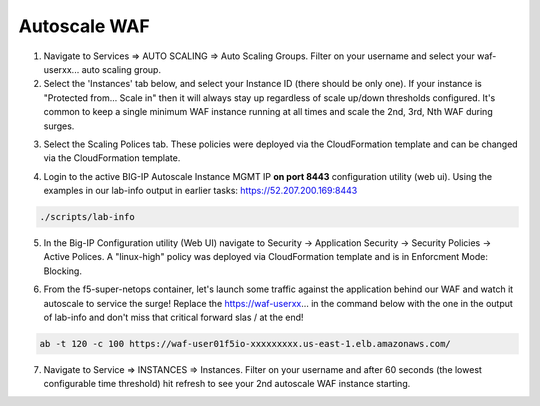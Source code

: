 Autoscale WAF
-------------

1. Navigate to Services => AUTO SCALING => Auto Scaling Groups. Filter on your username and select your waf-userxx... auto scaling group.

2. Select the 'Instances' tab below, and select your Instance ID (there should be only one). If your instance is "Protected from... Scale in" then it will always stay up regardless of scale up/down thresholds configured. It's common to keep a single minimum WAF instance running at all times and scale the 2nd, 3rd, Nth WAF during surges.

.. image:: ./images/autoscale-pending.png
  :scale: 50%

3. Select the Scaling Polices tab. These policies were deployed via the CloudFormation template and can be changed via the CloudFormation template.

.. image:: ./images/autoscale-policy2.png
  :scale: 50%

4. Login to the active BIG-IP Autoscale Instance MGMT IP **on port 8443** configuration utility (web ui). Using the examples in our lab-info output in earlier tasks: https://52.207.200.169:8443

.. code-block:: bash

   ./scripts/lab-info

5. In the Big-IP Configuration utility (Web UI) navigate to Security -> Application Security -> Security Policies -> Active Polices. A "linux-high" policy was deployed via CloudFormation template and is in Enforcment Mode: Blocking.

.. image:: ./images/waf-policy.png
  :scale: 50%

6. From the f5-super-netops container, let's launch some traffic against the application behind our WAF and watch it autoscale to service the surge! Replace the https://waf-userxx... in the command below with the one in the output of lab-info and don't miss that critical forward slas / at the end!

.. code-block:: bash

   ab -t 120 -c 100 https://waf-user01f5io-xxxxxxxxx.us-east-1.elb.amazonaws.com/

7. Navigate to Service => INSTANCES => Instances. Filter on your username and after 60 seconds (the lowest configurable time threshold) hit refresh to see your 2nd autoscale WAF instance starting.

.. image:: ./images/autoscale-initializing.png
  :scale: 50%
